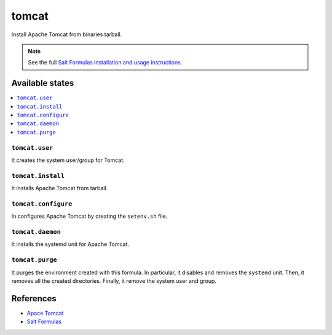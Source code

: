 ======
tomcat
======

Install Apache Tomcat from binaries tarball.

.. note::

    See the full `Salt Formulas installation and usage instructions
    <http://docs.saltstack.com/en/latest/topics/development/conventions/formulas.html>`_.

Available states
================

.. contents::
    :local:

``tomcat.user``
--------------

It creates the system user/group for Tomcat.

``tomcat.install``
------------------

It installs Apache Tomcat from tarball.

``tomcat.configure``
--------------------

In configures Apache Tomcat by creating the ``setenv.sh`` file.

``tomcat.daemon``
-----------------

It installs the systemd unit for Apache Tomcat.

``tomcat.purge``
----------------

It purges the environment created with this formula. In particular, it
disables and removes the ``systemd`` unit. Then, it removes all the created
directories. Finally, it remove the system user and group.

References
==========

-  `Apace Tomcat <http://tomcat.apache.org>`__
-  `Salt Formulas <https://docs.saltstack.com/en/latest/topics/development/conventions/formulas.html>`__
